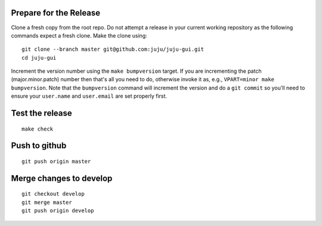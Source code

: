 Prepare for the Release
-----------------------

Clone a fresh copy from the root repo. Do not attempt a release in your
current working repository as the following commands expect a fresh clone.
Make the clone using:

::

     git clone --branch master git@github.com:juju/juju-gui.git
     cd juju-gui

Increment the version number using the ``make bumpversion`` target.  If you
are incrementing the patch (major.minor.patch) number then that's all you need
to do, otherwise invoke it as, e.g., ``VPART=minor make bumpversion``.  Note
that the ``bumpversion`` command will increment the version and do a ``git
commit`` so you'll need to ensure your ``user.name`` and ``user.email`` are set
properly first.

Test the release
----------------

::

     make check


Push to github
--------------

::

     git push origin master


Merge changes to develop
------------------------

::

     git checkout develop
     git merge master
     git push origin develop
